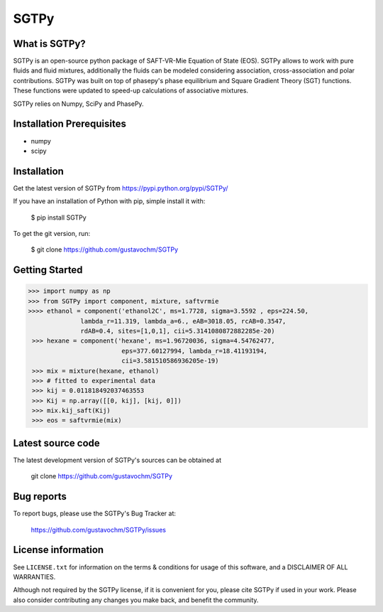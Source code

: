 =====
SGTPy
=====

What is SGTPy?
--------------

SGTPy is an open-source python package of SAFT-VR-Mie Equation of State (EOS).
SGTPy allows to work with pure fluids and fluid mixtures, additionally the fluids
can be modeled considering association, cross-association and polar contributions.
SGTPy was built on top of phasepy's phase equilibrium and Square
Gradient Theory (SGT) functions. These functions were updated to speed-up
calculations of associative mixtures.

SGTPy relies on Numpy, SciPy and PhasePy.


Installation Prerequisites
--------------------------
- numpy
- scipy

Installation
------------

Get the latest version of SGTPy from
https://pypi.python.org/pypi/SGTPy/


If you have an installation of Python with pip, simple install it with:

    $ pip install SGTPy

To get the git version, run:

    $ git clone https://github.com/gustavochm/SGTPy

Getting Started
---------------

.. code-block:: python

      >>> import numpy as np
      >>> from SGTPy import component, mixture, saftvrmie
      >>>> ethanol = component('ethanol2C', ms=1.7728, sigma=3.5592 , eps=224.50,
                    lambda_r=11.319, lambda_a=6., eAB=3018.05, rcAB=0.3547,
                    rdAB=0.4, sites=[1,0,1], cii=5.3141080872882285e-20)
       >>> hexane = component('hexane', ms=1.96720036, sigma=4.54762477,
                               eps=377.60127994, lambda_r=18.41193194,
                               cii=3.581510586936205e-19)
       >>> mix = mixture(hexane, ethanol)
       >>> # fitted to experimental data
       >>> kij = 0.011818492037463553
       >>> Kij = np.array([[0, kij], [kij, 0]])
       >>> mix.kij_saft(Kij)
       >>> eos = saftvrmie(mix)

Latest source code
------------------

The latest development version of SGTPy's sources can be obtained at

    git clone https://github.com/gustavochm/SGTPy

Bug reports
-----------

To report bugs, please use the SGTPy's Bug Tracker at:

    https://github.com/gustavochm/SGTPy/issues


License information
-------------------

See ``LICENSE.txt`` for information on the terms & conditions for usage
of this software, and a DISCLAIMER OF ALL WARRANTIES.

Although not required by the SGTPy license, if it is convenient for you,
please cite SGTPy if used in your work. Please also consider contributing
any changes you make back, and benefit the community.
